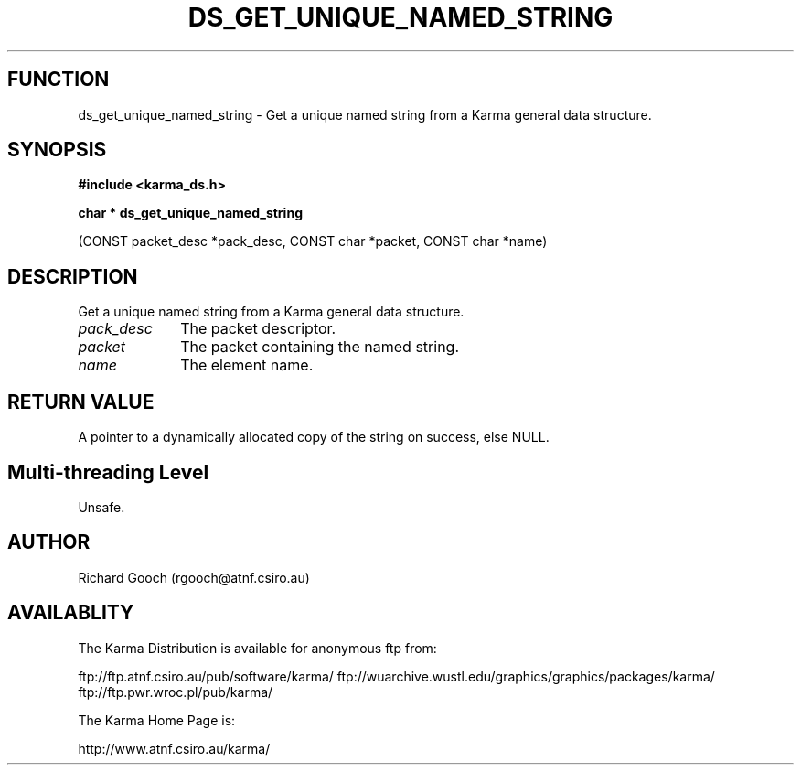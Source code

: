 .TH DS_GET_UNIQUE_NAMED_STRING 3 "13 Nov 2005" "Karma Distribution"
.SH FUNCTION
ds_get_unique_named_string \- Get a unique named string from a Karma general data structure.
.SH SYNOPSIS
.B #include <karma_ds.h>
.sp
.B char * ds_get_unique_named_string
.sp
(CONST packet_desc *pack_desc,
CONST char *packet, CONST char *name)
.SH DESCRIPTION
Get a unique named string from a Karma general data structure.
.IP \fIpack_desc\fP 1i
The packet descriptor.
.IP \fIpacket\fP 1i
The packet containing the named string.
.IP \fIname\fP 1i
The element name.
.SH RETURN VALUE
A pointer to a dynamically allocated copy of the string on
success, else NULL.
.SH Multi-threading Level
Unsafe.
.SH AUTHOR
Richard Gooch (rgooch@atnf.csiro.au)
.SH AVAILABLITY
The Karma Distribution is available for anonymous ftp from:

ftp://ftp.atnf.csiro.au/pub/software/karma/
ftp://wuarchive.wustl.edu/graphics/graphics/packages/karma/
ftp://ftp.pwr.wroc.pl/pub/karma/

The Karma Home Page is:

http://www.atnf.csiro.au/karma/
